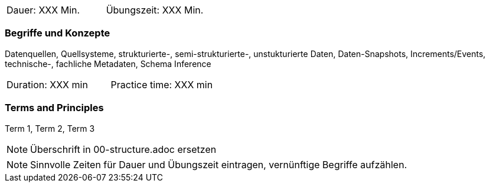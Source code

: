 // tag::DE[]
|===
| Dauer: XXX Min. | Übungszeit: XXX Min.
|===

=== Begriffe und Konzepte
Datenquellen, Quellsysteme, strukturierte-, semi-strukturierte-, unstukturierte Daten, Daten-Snapshots, Increments/Events, technische-, fachliche Metadaten, Schema Inference


// end::DE[]

// tag::EN[]
|===
| Duration: XXX min | Practice time: XXX min
|===

=== Terms and Principles
Term 1, Term 2, Term 3

// end::EN[]

// tag::REMARK[]
[NOTE]
====
Überschrift in 00-structure.adoc ersetzen
====
// end::REMARK[]

// tag::REMARK[]
[NOTE]
====
Sinnvolle Zeiten für Dauer und Übungszeit eintragen, vernünftige Begriffe aufzählen.
====
// end::REMARK[]

